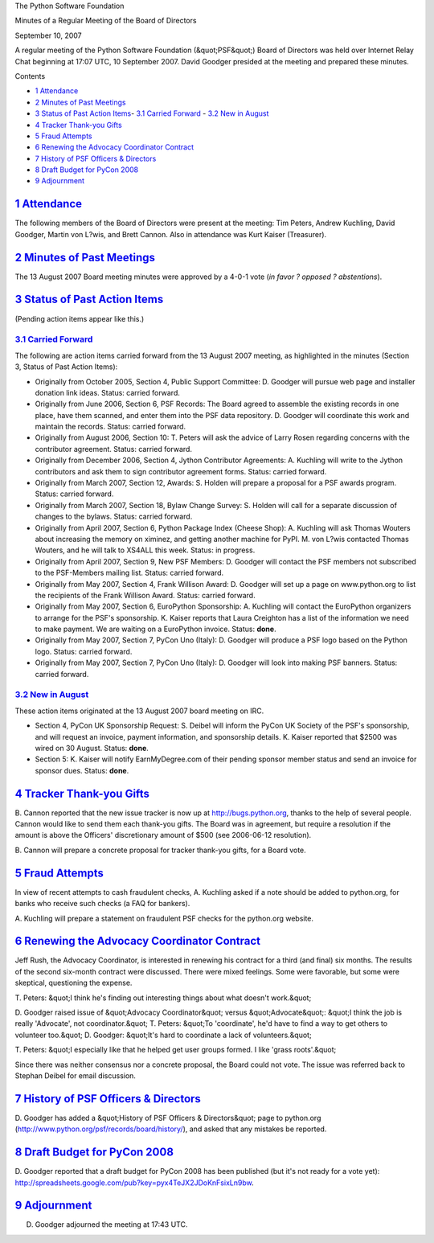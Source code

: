 The Python Software Foundation 

Minutes of a Regular Meeting of the Board of Directors 

September 10, 2007

A regular meeting of the Python Software Foundation (&quot;PSF&quot;) Board of
Directors was held over Internet Relay Chat beginning at 17:07 UTC, 10
September 2007.  David Goodger presided at the meeting and prepared
these minutes.

Contents 

- `1   Attendance <#attendance>`_

- `2   Minutes of Past Meetings <#minutes-of-past-meetings>`_

- `3   Status of Past Action Items <#status-of-past-action-items>`_- `3.1   Carried Forward <#carried-forward>`_  - `3.2   New in August <#new-in-august>`_

- `4   Tracker Thank-you Gifts <#tracker-thank-you-gifts>`_

- `5   Fraud Attempts <#fraud-attempts>`_

- `6   Renewing the Advocacy Coordinator Contract <#renewing-the-advocacy-coordinator-contract>`_

- `7   History of PSF Officers & Directors <#history-of-psf-officers-directors>`_

- `8   Draft Budget for PyCon 2008 <#draft-budget-for-pycon-2008>`_

- `9   Adjournment <#adjournment>`_

`1   Attendance <#id1>`_
------------------------

The following members of the Board of Directors were present at the
meeting: Tim Peters, Andrew Kuchling, David Goodger, Martin von L?wis,
and Brett Cannon.  Also in attendance was Kurt Kaiser (Treasurer).

`2   Minutes of Past Meetings <#id2>`_
--------------------------------------

The 13 August 2007 Board meeting minutes were approved by a 4-0-1 vote
(*in favor ? opposed ? abstentions*).

`3   Status of Past Action Items <#id3>`_
-----------------------------------------

(Pending action items appear like this.) 

`3.1   Carried Forward <#id4>`_
~~~~~~~~~~~~~~~~~~~~~~~~~~~~~~~

The following are action items carried forward from the 13 August 2007
meeting, as highlighted in the minutes (Section 3, Status of Past
Action Items):

- Originally from October 2005, Section 4, Public Support Committee: D. Goodger will pursue web page and installer donation link ideas.     Status: carried forward.

- Originally from June 2006, Section 6, PSF Records: The Board agreed to assemble the existing records in one place, have them scanned, and enter them into the PSF data repository. D. Goodger will coordinate this work and maintain the records.     Status: carried forward.

- Originally from August 2006, Section 10: T. Peters will ask the advice of Larry Rosen regarding concerns with the contributor agreement.     Status: carried forward.

- Originally from December 2006, Section 4, Jython Contributor Agreements: A. Kuchling will write to the Jython contributors and ask them to sign contributor agreement forms.     Status: carried forward.

- Originally from March 2007, Section 12, Awards: S. Holden will prepare a proposal for a PSF awards program.     Status: carried forward.

- Originally from March 2007, Section 18, Bylaw Change Survey: S. Holden will call for a separate discussion of changes to the bylaws.     Status: carried forward.

- Originally from April 2007, Section 6, Python Package Index (Cheese Shop): A. Kuchling will ask Thomas Wouters about increasing the memory on ximinez, and getting another machine for PyPI.     M. von L?wis contacted Thomas Wouters, and he will talk to XS4ALL this week.     Status: in progress.

- Originally from April 2007, Section 9, New PSF Members: D. Goodger will contact the PSF members not subscribed to the PSF-Members mailing list.     Status: carried forward.

- Originally from May 2007, Section 4, Frank Willison Award: D. Goodger will set up a page on www.python.org to list the recipients of the Frank Willison Award.     Status: carried forward.

- Originally from May 2007, Section 6, EuroPython Sponsorship: A. Kuchling will contact the EuroPython organizers to arrange for the PSF's sponsorship.     K. Kaiser reports that Laura Creighton has a list of the information we need to make payment.  We are waiting on a EuroPython invoice.     Status: **done**.

- Originally from May 2007, Section 7, PyCon Uno (Italy): D. Goodger will produce a PSF logo based on the Python logo.     Status: carried forward.

- Originally from May 2007, Section 7, PyCon Uno (Italy): D. Goodger will look into making PSF banners.     Status: carried forward.

`3.2   New in August <#id5>`_
~~~~~~~~~~~~~~~~~~~~~~~~~~~~~

These action items originated at the 13 August 2007 board meeting on
IRC.

- Section 4, PyCon UK Sponsorship Request: S. Deibel will inform the PyCon UK Society of the PSF's sponsorship, and will request an invoice, payment information, and sponsorship details.     K. Kaiser reported that $2500 was wired on 30 August.      Status: **done**.

- Section 5: K. Kaiser will notify EarnMyDegree.com of their pending sponsor member status and send an invoice for sponsor dues.     Status: **done**.

`4   Tracker Thank-you Gifts <#id6>`_
-------------------------------------

B. Cannon reported that the new issue tracker is now up at
`http://bugs.python.org <http://bugs.python.org>`_, thanks to the help of several people.  Cannon
would like to send them each thank-you gifts.  The Board was in
agreement, but require a resolution if the amount is above the
Officers' discretionary amount of $500 (see 2006-06-12 resolution).

B. Cannon will prepare a concrete proposal for tracker
thank-you gifts, for a Board vote.

`5   Fraud Attempts <#id7>`_
----------------------------

In view of recent attempts to cash fraudulent checks, A. Kuchling
asked if a note should be added to python.org, for banks who receive
such checks (a FAQ for bankers).

A. Kuchling will prepare a statement on fraudulent PSF checks
for the python.org website.

`6   Renewing the Advocacy Coordinator Contract <#id8>`_
--------------------------------------------------------

Jeff Rush, the Advocacy Coordinator, is interested in renewing his
contract for a third (and final) six months.  The results of the
second six-month contract were discussed.  There were mixed feelings.
Some were favorable, but some were skeptical, questioning the expense.

T. Peters: &quot;I think he's finding out interesting things about what
doesn't work.&quot;

D. Goodger raised issue of &quot;Advocacy Coordinator&quot; versus &quot;Advocate&quot;:
&quot;I think the job is really 'Advocate', not coordinator.&quot;  T. Peters:
&quot;To 'coordinate', he'd have to find a way to get others to volunteer
too.&quot;  D. Goodger: &quot;It's hard to coordinate a lack of volunteers.&quot;

T. Peters: &quot;I especially like that he helped get user groups formed.
I like 'grass roots'.&quot;

Since there was neither consensus nor a concrete proposal, the Board
could not vote.  The issue was referred back to Stephan Deibel for
email discussion.

`7   History of PSF Officers & Directors <#id9>`_
-----------------------------------------------------

D. Goodger has added a &quot;History of PSF Officers & Directors&quot; page to
python.org (`http://www.python.org/psf/records/board/history/ <http://www.python.org/psf/records/board/history/>`_), and
asked that any mistakes be reported.

`8   Draft Budget for PyCon 2008 <#id10>`_
------------------------------------------

D. Goodger reported that a draft budget for PyCon 2008 has been
published (but it's not ready for a vote yet):
`http://spreadsheets.google.com/pub?key=pyx4TeJX2JDoKnFsixLn9bw <http://spreadsheets.google.com/pub?key=pyx4TeJX2JDoKnFsixLn9bw>`_.

`9   Adjournment <#id11>`_
--------------------------

D. Goodger adjourned the meeting at 17:43 UTC.